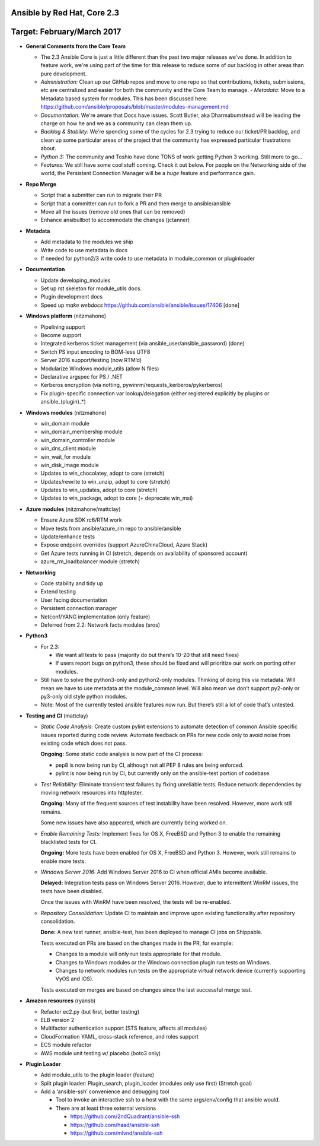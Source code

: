 ****************************
Ansible by Red Hat, Core 2.3
****************************
***************************
Target: February/March 2017
***************************

- **General Comments from the Core Team**

  - The 2.3 Ansible Core is just a little different than the past two major releases we've done.  In addition to feature work, we're using part of the time for this release to reduce some of our backlog in other areas than pure development.
  - *Administration:* Clean up our GitHub repos and move to one repo so that contributions, tickets, submissions, etc are centralized and easier for both the community and the Core Team to manage.
    - *Metadata:* Move to a Metadata based system for modules.  This has been discussed here: https://github.com/ansible/proposals/blob/master/modules-management.md
  - *Documentation:* We're aware that Docs have issues.  Scott Butler, aka Dharmabumstead will be leading the charge on how he and we as a community can clean them up.
  - *Backlog & Stability:* We're spending some of the cycles for 2.3 trying to reduce our ticket/PR backlog, and clean up some particular areas of the project that the community has expressed particular frustrations about.
  - *Python 3:* The community and Toshio have done TONS of work getting Python 3 working.  Still more to go...
  - *Features:* We still have some cool stuff coming.  Check it out below.  For people on the Networking side of the world, the Persistent Connection Manager will be a *huge* feature and performance gain.


- **Repo Merge**

  - Script that a submitter can run to migrate their PR
  - Script that a committer can run to fork a PR and then merge to ansible/ansible
  - Move all the issues (remove old ones that can be removed)
  - Enhance ansibullbot to accommodate the changes (jctanner)
  
- **Metadata**

  - Add metadata to the modules we ship
  - Write code to use metadata in docs
  - If needed for python2/3 write code to use metadata in module_common or pluginloader
  
- **Documentation**
  
  - Update developing_modules
  - Set up rst skeleton for module_utils docs.
  - Plugin development docs
  - Speed up `make webdocs` https://github.com/ansible/ansible/issues/17406   [done]
  
- **Windows platform** (nitzmahone)
  
  - Pipelining support
  - Become support
  - Integrated kerberos ticket management (via ansible_user/ansible_password) (done)
  - Switch PS input encoding to BOM-less UTF8
  - Server 2016 support/testing (now RTM’d)
  - Modularize Windows module_utils (allow N files)
  - Declarative argspec for PS / .NET
  - Kerberos encryption (via notting, pywinrm/requests_kerberos/pykerberos)
  - Fix plugin-specific connection var lookup/delegation (either registered explicitly by plugins or ansible_(plugin)_*)

- **Windows modules** (nitzmahone)

  - win_domain module
  - win_domain_membership module
  - win_domain_controller module
  - win_dns_client module
  - win_wait_for module
  - win_disk_image module
  - Updates to win_chocolatey, adopt to core (stretch)
  - Updates/rewrite to win_unzip, adopt to core (stretch)
  - Updates to win_updates, adopt to core (stretch)
  - Updates to win_package, adopt to core (+ deprecate win_msi)
  
- **Azure modules** (nitzmahone/mattclay)

  - Ensure Azure SDK rc6/RTM work
  - Move tests from ansible/azure_rm repo to ansible/ansible
  - Update/enhance tests
  - Expose endpoint overrides (support AzureChinaCloud, Azure Stack)
  - Get Azure tests running in CI (stretch, depends on availability of sponsored account)
  - azure_rm_loadbalancer module (stretch)
  
- **Networking**

  - Code stability and tidy up
  - Extend testing
  - User facing documentation
  - Persistent connection manager
  - Netconf/YANG implementation (only feature)
  - Deferred from 2.2: Network facts modules (sros)

- **Python3**

  - For 2.3:
  
    - We want all tests to pass (majority do but there’s 10-20 that still need fixes)
    - If users report bugs on python3, these should be fixed and will prioritize our work on porting other modules.
  - Still have to solve the python3-only and python2-only modules.  Thinking of doing this via metadata.  Will mean we have to use metadata at the module_common level.  Will also mean we don’t support py2-only or py3-only old style python modules. 
  - Note: Most of the currently tested ansible features now run.  But there’s still a lot of code that’s untested.

- **Testing and CI** (mattclay)  

  - *Static Code Analysis:* Create custom pylint extensions to automate detection of common Ansible specific issues reported during code review. Automate feedback on PRs for new code only to avoid noise from existing code which does not pass.

    **Ongoing:** Some static code analysis is now part of the CI process:

    - pep8 is now being run by CI, although not all PEP 8 rules are being enforced.
    - pylint is now being run by CI, but currently only on the ansible-test portion of codebase.

  - *Test Reliability:* Eliminate transient test failures by fixing unreliable tests. Reduce network dependencies by moving network resources into httptester.

    **Ongoing:** Many of the frequent sources of test instability have been resolved. However, more work still remains.

    Some new issues have also appeared, which are currently being worked on.

  - *Enable Remaining Tests:* Implement fixes for OS X, FreeBSD and Python 3 to enable the remaining blacklisted tests for CI.

    **Ongoing:** More tests have been enabled for OS X, FreeBSD and Python 3. However, work still remains to enable more tests.

  - *Windows Server 2016:* Add Windows Server 2016 to CI when official AMIs become available.

    **Delayed:** Integration tests pass on Windows Server 2016. However, due to intermittent WinRM issues, the tests have been disabled.

    Once the issues with WinRM have been resolved, the tests will be re-enabled.

  - *Repository Consolidation:* Update CI to maintain and improve upon existing functionality after repository consolidation.

    **Done:** A new test runner, ansible-test, has been deployed to manage CI jobs on Shippable.

    Tests executed on PRs are based on the changes made in the PR, for example:

    - Changes to a module will only run tests appropriate for that module.
    - Changes to Windows modules or the Windows connection plugin run tests on Windows.
    - Changes to network modules run tests on the appropriate virtual network device (currently supporting VyOS and IOS).

    Tests executed on merges are based on changes since the last successful merge test.

- **Amazon resources** (ryansb)

  - Refactor ec2.py (but first, better testing)
  - ELB version 2
  - Multifactor authentication support (STS feature, affects all modules)
  - CloudFormation YAML, cross-stack reference, and roles support
  - ECS module refactor
  - AWS module unit testing w/ placebo (boto3 only)

- **Plugin Loader**

  - Add module_utils to the plugin loader (feature)
  - Split plugin loader: Plugin_search, plugin_loader (modules only use first) (Stretch goal)
  - Add a ‘ansible-ssh’ convenience and debugging tool
  
    - Tool to invoke an interactive ssh to a host with the same args/env/config that ansible would.
    - There are at least three external versions
    
      - https://github.com/2ndQuadrant/ansible-ssh
      - https://github.com/haad/ansible-ssh
      - https://github.com/mlvnd/ansible-ssh
